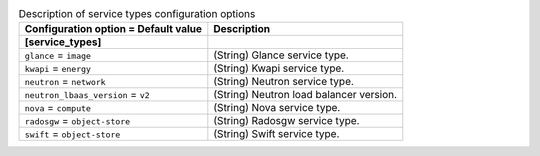..
    Warning: Do not edit this file. It is automatically generated from the
    software project's code and your changes will be overwritten.

    The tool to generate this file lives in openstack-doc-tools repository.

    Please make any changes needed in the code, then run the
    autogenerate-config-doc tool from the openstack-doc-tools repository, or
    ask for help on the documentation mailing list, IRC channel or meeting.

.. _ceilometer-service_types:

.. list-table:: Description of service types configuration options
   :header-rows: 1
   :class: config-ref-table

   * - Configuration option = Default value
     - Description
   * - **[service_types]**
     -
   * - ``glance`` = ``image``
     - (String) Glance service type.
   * - ``kwapi`` = ``energy``
     - (String) Kwapi service type.
   * - ``neutron`` = ``network``
     - (String) Neutron service type.
   * - ``neutron_lbaas_version`` = ``v2``
     - (String) Neutron load balancer version.
   * - ``nova`` = ``compute``
     - (String) Nova service type.
   * - ``radosgw`` = ``object-store``
     - (String) Radosgw service type.
   * - ``swift`` = ``object-store``
     - (String) Swift service type.
